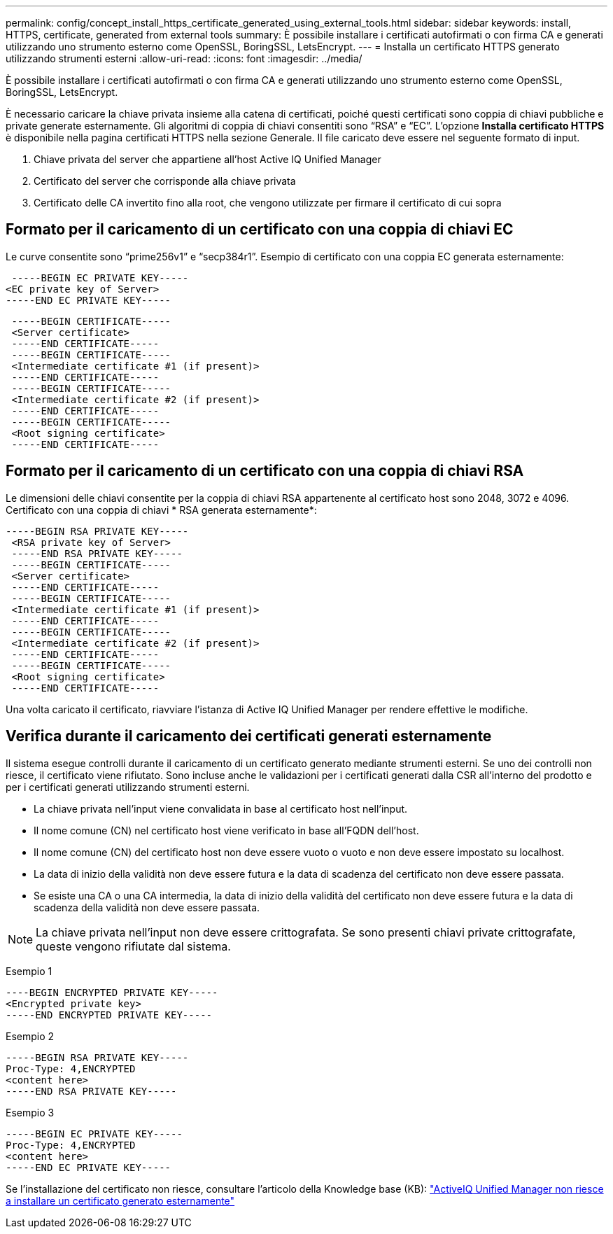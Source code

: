 ---
permalink: config/concept_install_https_certificate_generated_using_external_tools.html 
sidebar: sidebar 
keywords: install, HTTPS, certificate, generated from external tools 
summary: È possibile installare i certificati autofirmati o con firma CA e generati utilizzando uno strumento esterno come OpenSSL, BoringSSL, LetsEncrypt. 
---
= Installa un certificato HTTPS generato utilizzando strumenti esterni
:allow-uri-read: 
:icons: font
:imagesdir: ../media/


[role="lead"]
È possibile installare i certificati autofirmati o con firma CA e generati utilizzando uno strumento esterno come OpenSSL, BoringSSL, LetsEncrypt.

È necessario caricare la chiave privata insieme alla catena di certificati, poiché questi certificati sono coppia di chiavi pubbliche e private generate esternamente. Gli algoritmi di coppia di chiavi consentiti sono "`RSA`" e "`EC`". L'opzione *Installa certificato HTTPS* è disponibile nella pagina certificati HTTPS nella sezione Generale. Il file caricato deve essere nel seguente formato di input.

. Chiave privata del server che appartiene all'host Active IQ Unified Manager
. Certificato del server che corrisponde alla chiave privata
. Certificato delle CA invertito fino alla root, che vengono utilizzate per firmare il certificato di cui sopra




== Formato per il caricamento di un certificato con una coppia di chiavi EC

Le curve consentite sono "`prime256v1`" e "`secp384r1`". Esempio di certificato con una coppia EC generata esternamente:

[listing]
----
 -----BEGIN EC PRIVATE KEY-----
<EC private key of Server>
-----END EC PRIVATE KEY-----
----
[listing]
----
 -----BEGIN CERTIFICATE-----
 <Server certificate>
 -----END CERTIFICATE-----
 -----BEGIN CERTIFICATE-----
 <Intermediate certificate #1 (if present)>
 -----END CERTIFICATE-----
 -----BEGIN CERTIFICATE-----
 <Intermediate certificate #2 (if present)>
 -----END CERTIFICATE-----
 -----BEGIN CERTIFICATE-----
 <Root signing certificate>
 -----END CERTIFICATE-----
----


== Formato per il caricamento di un certificato con una coppia di chiavi RSA

Le dimensioni delle chiavi consentite per la coppia di chiavi RSA appartenente al certificato host sono 2048, 3072 e 4096. Certificato con una coppia di chiavi * RSA generata esternamente*:

[listing]
----
-----BEGIN RSA PRIVATE KEY-----
 <RSA private key of Server>
 -----END RSA PRIVATE KEY-----
 -----BEGIN CERTIFICATE-----
 <Server certificate>
 -----END CERTIFICATE-----
 -----BEGIN CERTIFICATE-----
 <Intermediate certificate #1 (if present)>
 -----END CERTIFICATE-----
 -----BEGIN CERTIFICATE-----
 <Intermediate certificate #2 (if present)>
 -----END CERTIFICATE-----
 -----BEGIN CERTIFICATE-----
 <Root signing certificate>
 -----END CERTIFICATE-----
----
Una volta caricato il certificato, riavviare l'istanza di Active IQ Unified Manager per rendere effettive le modifiche.



== Verifica durante il caricamento dei certificati generati esternamente

Il sistema esegue controlli durante il caricamento di un certificato generato mediante strumenti esterni. Se uno dei controlli non riesce, il certificato viene rifiutato. Sono incluse anche le validazioni per i certificati generati dalla CSR all'interno del prodotto e per i certificati generati utilizzando strumenti esterni.

* La chiave privata nell'input viene convalidata in base al certificato host nell'input.
* Il nome comune (CN) nel certificato host viene verificato in base all'FQDN dell'host.
* Il nome comune (CN) del certificato host non deve essere vuoto o vuoto e non deve essere impostato su localhost.
* La data di inizio della validità non deve essere futura e la data di scadenza del certificato non deve essere passata.
* Se esiste una CA o una CA intermedia, la data di inizio della validità del certificato non deve essere futura e la data di scadenza della validità non deve essere passata.


[NOTE]
====
La chiave privata nell'input non deve essere crittografata. Se sono presenti chiavi private crittografate, queste vengono rifiutate dal sistema.

====
Esempio 1

[listing]
----
----BEGIN ENCRYPTED PRIVATE KEY-----
<Encrypted private key>
-----END ENCRYPTED PRIVATE KEY-----
----
Esempio 2

[listing]
----
-----BEGIN RSA PRIVATE KEY-----
Proc-Type: 4,ENCRYPTED
<content here>
-----END RSA PRIVATE KEY-----
----
Esempio 3

[listing]
----
-----BEGIN EC PRIVATE KEY-----
Proc-Type: 4,ENCRYPTED
<content here>
-----END EC PRIVATE KEY-----
----
Se l'installazione del certificato non riesce, consultare l'articolo della Knowledge base (KB): https://kb.netapp.com/mgmt/AIQUM/AIQUM_fails_to_install_externally_generated_certificate["ActiveIQ Unified Manager non riesce a installare un certificato generato esternamente"^]
